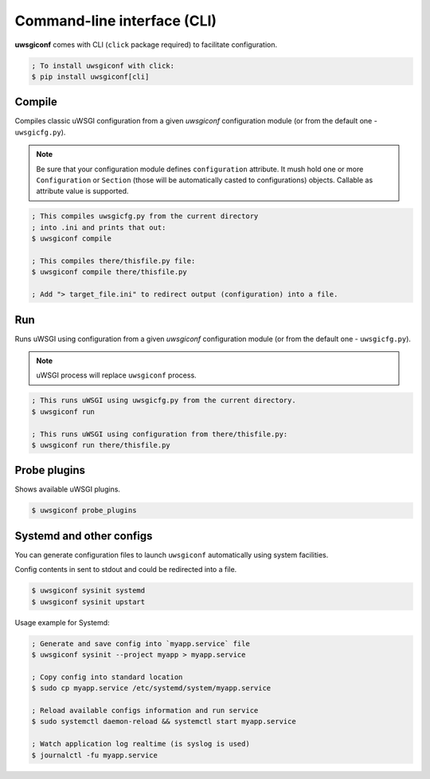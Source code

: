 Command-line interface (CLI)
============================

**uwsgiconf** comes with CLI (``click`` package required) to facilitate configuration.

.. code-block:: bash

    ; To install uwsgiconf with click:
    $ pip install uwsgiconf[cli]


Compile
-------

Compiles classic uWSGI configuration from a given `uwsgiconf` configuration module
(or from the default one - ``uwsgicfg.py``).

.. note:: Be sure that your configuration module defines ``configuration`` attribute.
  It mush hold one or more ``Configuration`` or ``Section`` (those will be automatically
  casted to configurations) objects. Callable as attribute value is supported.

.. code-block:: bash

    ; This compiles uwsgicfg.py from the current directory
    ; into .ini and prints that out:
    $ uwsgiconf compile

    ; This compiles there/thisfile.py file:
    $ uwsgiconf compile there/thisfile.py

    ; Add "> target_file.ini" to redirect output (configuration) into a file.


Run
---

Runs uWSGI using configuration from a given `uwsgiconf` configuration module
(or from the default one - ``uwsgicfg.py``).

.. note:: uWSGI process will replace ``uwsgiconf`` process.

.. code-block:: bash

    ; This runs uWSGI using uwsgicfg.py from the current directory.
    $ uwsgiconf run

    ; This runs uWSGI using configuration from there/thisfile.py:
    $ uwsgiconf run there/thisfile.py


Probe plugins
-------------

Shows available uWSGI plugins.

.. code-block:: bash

    $ uwsgiconf probe_plugins


Systemd and other configs
-------------------------

You can generate configuration files to launch ``uwsgiconf`` automatically using system facilities.

Config contents in sent to stdout and could be redirected into a file.

.. code-block:: bash

    $ uwsgiconf sysinit systemd
    $ uwsgiconf sysinit upstart


Usage example for Systemd:

.. code-block:: bash

    ; Generate and save config into `myapp.service` file
    $ uwsgiconf sysinit --project myapp > myapp.service

    ; Copy config into standard location
    $ sudo cp myapp.service /etc/systemd/system/myapp.service

    ; Reload available configs information and run service
    $ sudo systemctl daemon-reload && systemctl start myapp.service

    ; Watch application log realtime (is syslog is used)
    $ journalctl -fu myapp.service

